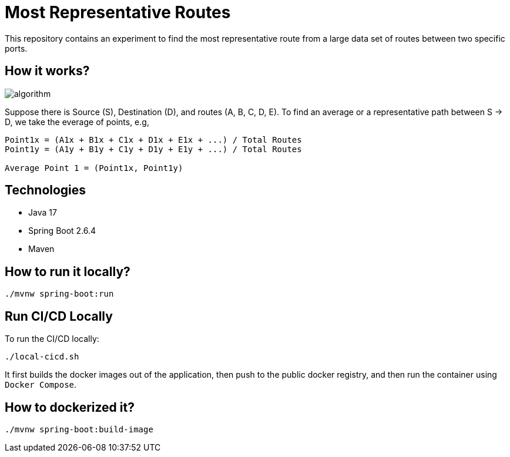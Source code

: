 # Most Representative Routes

This repository contains an experiment to find the most representative route from a large data set of routes between two specific ports.

## How it works?

image::doc/algorithm.jpg[]

Suppose there is Source (S), Destination (D), and routes (A, B, C, D, E). To find an average or a representative path between S -> D, we take the everage of points, e.g,
```shell
Point1x = (A1x + B1x + C1x + D1x + E1x + ...) / Total Routes
Point1y = (A1y + B1y + C1y + D1y + E1y + ...) / Total Routes

Average Point 1 = (Point1x, Point1y)
```

## Technologies

- Java 17
- Spring Boot 2.6.4
- Maven

## How to run it locally?

```shell
./mvnw spring-boot:run
```

## Run CI/CD Locally

To run the CI/CD locally:
```shell
./local-cicd.sh
```
It first builds the docker images out of the application, then push to the public docker registry, and then run the container using `Docker Compose`.

## How to dockerized it?

```shell
./mvnw spring-boot:build-image
```
